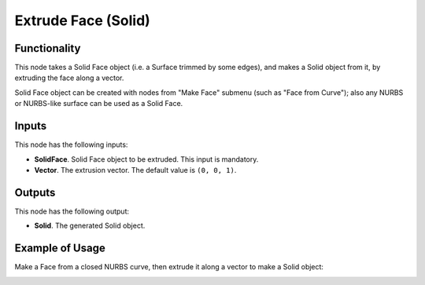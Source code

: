 Extrude Face (Solid)
====================

Functionality
-------------

This node takes a Solid Face object (i.e. a Surface trimmed by some edges), and
makes a Solid object from it, by extruding the face along a vector.

Solid Face object can be created with nodes from "Make Face" submenu (such as
"Face from Curve"); also any NURBS or NURBS-like surface can be used as a Solid
Face.

Inputs
------

This node has the following inputs:

* **SolidFace**. Solid Face object to be extruded. This input is mandatory.
* **Vector**. The extrusion vector. The default value is ``(0, 0, 1)``.

Outputs
-------

This node has the following output:

* **Solid**. The generated Solid object.

Example of Usage
----------------

Make a Face from a closed NURBS curve, then extrude it along a vector to make a Solid object:

.. image:: https://user-images.githubusercontent.com/284644/92301217-1cb71d80-ef7b-11ea-9fae-69f021da7fc2.png

